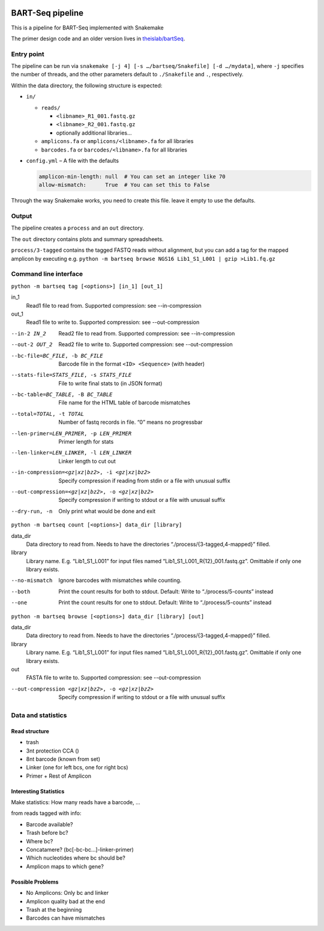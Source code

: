.. image:: https://zenodo.org/badge/139153315.svg
   :target: https://doi.org/10.5281/zenodo.3251773

BART-Seq pipeline
=================

This is a pipeline for BART-Seq implemented with Snakemake

The primer design code and an older version lives in `theislab/bartSeq <https://github.com/theislab/bartSeq>`_.

Entry point
-----------
The pipeline can be run via ``snakemake [-j 4] [-s …/bartseq/Snakefile] [-d …/mydata]``,
where ``-j`` specifies the number of threads,
and the other parameters default to ``./Snakefile`` and ``.``, respectively.

Within the data directory, the following structure is expected:

- ``in/``
  
  - ``reads/``
    
    - ``<libname>_R1_001.fastq.gz``
    - ``<libname>_R2_001.fastq.gz``
    - optionally additional libraries…
  
  - ``amplicons.fa`` or ``amplicons/<libname>.fa`` for all libraries
  - ``barcodes.fa`` or ``barcodes/<libname>.fa`` for all libraries

- ``config.yml`` – A file with the defaults

  .. code:: yaml
  
     amplicon-min-length: null  # You can set an integer like 70
     allow-mismatch:      True  # You can set this to False

Through the way Snakemake works, you need to create this file.
leave it empty to use the defaults.

Output
------
The pipeline creates a ``process`` and an ``out`` directory.

The ``out`` directory contains plots and summary spreadsheets.

``process/3-tagged`` contains the tagged FASTQ reads without alignment,
but you can add a tag for the mapped amplicon by executing e.g.
``python -m bartseq browse NGS16 Lib1_S1_L001 | gzip >Lib1.fq.gz``

Command line interface
----------------------

``python -m bartseq tag [<options>] [in_1] [out_1]``

in_1
   Read1 file to read from. Supported compression: see --in-compression
out_1
   Read1 file to write to. Supported compression: see --out-compression

--in-2 IN_2                                    Read2 file to read from. Supported compression: see --in-compression
--out-2 OUT_2                                  Read2 file to write to. Supported compression: see --out-compression
--bc-file=BC_FILE, -b BC_FILE                  Barcode file in the format ``<ID> <Sequence>`` (with header)
--stats-file=STATS_FILE, -s STATS_FILE         File to write final stats to (in JSON format)
--bc-table=BC_TABLE, -B BC_TABLE               File name for the HTML table of barcode mismatches
--total=TOTAL, -t TOTAL                        Number of fastq records in file. “0” means no progressbar
--len-primer=LEN_PRIMER, -p LEN_PRIMER         Primer length for stats
--len-linker=LEN_LINKER, -l LEN_LINKER         Linker length to cut out
--in-compression=<gz|xz|bz2>, -i <gz|xz|bz2>   Specify compression if reading from stdin or a file with unusual suffix
--out-compression=<gz|xz|bz2>, -o <gz|xz|bz2>  Specify compression if writing to stdout or a file with unusual suffix
--dry-run, -n                                  Only print what would be done and exit

``python -m bartseq count [<options>] data_dir [library]``

data_dir
   Data directory to read from. Needs to have the directories “./process/{3-tagged,4-mapped}” filled.
library
   Library name. E.g. “Lib1_S1_L001” for input files named “Lib1_S1_L001_R{12}_001.fastq.gz”. Omittable if only one library exists.

--no-mismatch  Ignore barcodes with mismatches while counting.
--both         Print the count results for both to stdout. Default: Write to “./process/5-counts” instead
--one          Print the count results for one to stdout. Default: Write to “./process/5-counts” instead

``python -m bartseq browse [<options>] data_dir [library] [out]``

data_dir
   Data directory to read from. Needs to have the directories “./process/{3-tagged,4-mapped}” filled.
library
   Library name. E.g. “Lib1_S1_L001” for input files named “Lib1_S1_L001_R{12}_001.fastq.gz”. Omittable if only one library exists.
out
   FASTA file to write to. Supported compression: see --out-compression

--out-compression <gz|xz|bz2>, -o <gz|xz|bz2>  Specify compression if writing to stdout or a file with unusual suffix

Data and statistics
-------------------

Read structure
~~~~~~~~~~~~~~
- trash
- 3nt protection CCA ()
- 8nt barcode (known from set)
- Linker (one for left bcs, one for right bcs)
- Primer + Rest of Amplicon

Interesting Statistics
~~~~~~~~~~~~~~~~~~~~~~
Make statistics: How many reads have a barcode, ...

from reads tagged with info:

- Barcode available?
- Trash before bc?
- Where bc?
- Concatamere? (bc[-bc-bc…]-linker-primer)
- Which nucleotides where bc should be?
- Amplicon maps to which gene?

Possible Problems
~~~~~~~~~~~~~~~~~
- No Amplicons: Only bc and linker
- Amplicon quality bad at the end
- Trash at the beginning
- Barcodes can have mismatches
